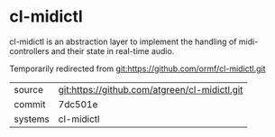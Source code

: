 * cl-midictl

cl-midictl is an abstraction layer to implement the handling of
midi-controllers and their state in real-time audio.

Temporarily redirected from git:https://github.com/ormf/cl-midictl.git
|---------+-----------------------------------------------|
| source  | git:https://github.com/atgreen/cl-midictl.git |
| commit  | 7dc501e                                       |
| systems | cl-midictl                                    |
|---------+-----------------------------------------------|
